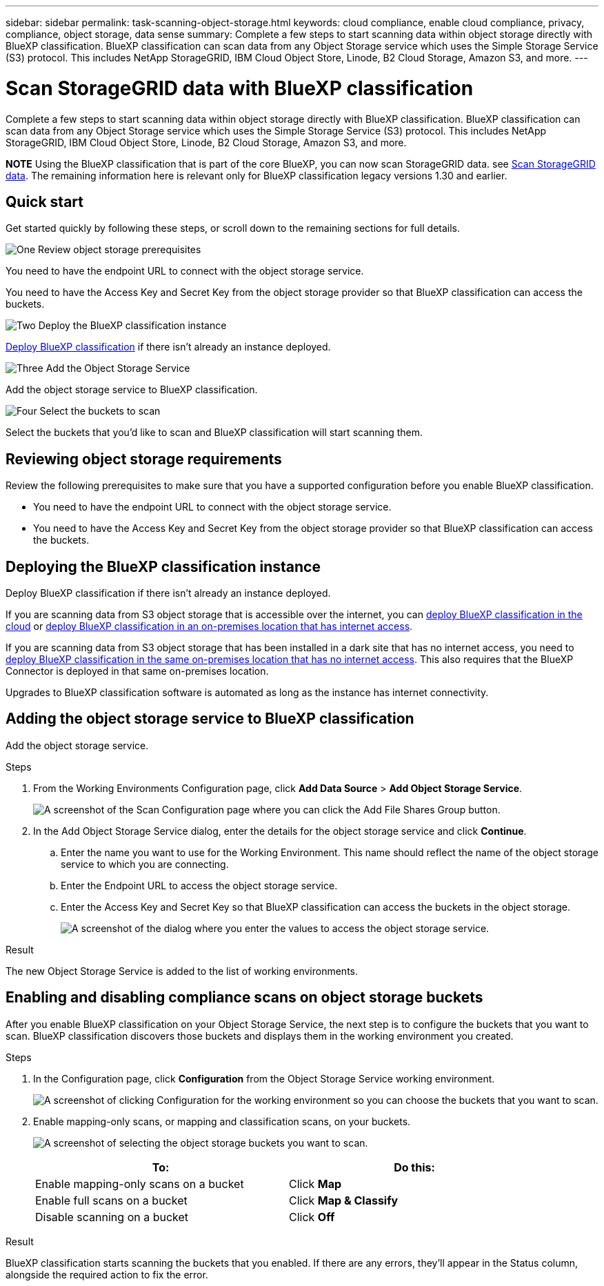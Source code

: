 ---
sidebar: sidebar
permalink: task-scanning-object-storage.html
keywords: cloud compliance, enable cloud compliance, privacy, compliance, object storage, data sense
summary: Complete a few steps to start scanning data within object storage directly with BlueXP classification. BlueXP classification can scan data from any Object Storage service which uses the Simple Storage Service (S3) protocol. This includes NetApp StorageGRID, IBM Cloud Object Store, Linode, B2 Cloud Storage, Amazon S3, and more.
---

= Scan StorageGRID data with BlueXP classification
:hardbreaks:
:nofooter:
:icons: font
:linkattrs:
:imagesdir: ./media/

[.lead]
Complete a few steps to start scanning data within object storage directly with BlueXP classification. BlueXP classification can scan data from any Object Storage service which uses the Simple Storage Service (S3) protocol. This includes NetApp StorageGRID, IBM Cloud Object Store, Linode, B2 Cloud Storage, Amazon S3, and more.
//Azure Blob (using MinIO),  

====
*NOTE*  Using the BlueXP classification that is part of the core BlueXP, you can now scan StorageGRID data. see link:task-scanning-storagegrid.html[Scan StorageGRID data]. The remaining information here is relevant only for BlueXP classification legacy versions 1.30 and earlier. 
====

== Quick start

Get started quickly by following these steps, or scroll down to the remaining sections for full details.

.image:https://raw.githubusercontent.com/NetAppDocs/common/main/media/number-1.png[One] Review object storage prerequisites

[role="quick-margin-para"]
You need to have the endpoint URL to connect with the object storage service.

[role="quick-margin-para"]
You need to have the Access Key and Secret Key from the object storage provider so that BlueXP classification can access the buckets.

.image:https://raw.githubusercontent.com/NetAppDocs/common/main/media/number-2.png[Two] Deploy the BlueXP classification instance

[role="quick-margin-para"]
link:task-deploy-cloud-compliance.html[Deploy BlueXP classification^] if there isn't already an instance deployed.

.image:https://raw.githubusercontent.com/NetAppDocs/common/main/media/number-3.png[Three] Add the Object Storage Service

[role="quick-margin-para"]
Add the object storage service to BlueXP classification.

.image:https://raw.githubusercontent.com/NetAppDocs/common/main/media/number-4.png[Four] Select the buckets to scan

[role="quick-margin-para"]
Select the buckets that you'd like to scan and BlueXP classification will start scanning them.

== Reviewing object storage requirements

Review the following prerequisites to make sure that you have a supported configuration before you enable BlueXP classification.

* You need to have the endpoint URL to connect with the object storage service.

* You need to have the Access Key and Secret Key from the object storage provider so that BlueXP classification can access the buckets.
//
//* Support for Azure Blob requires that you use the link:https://min.io/[MinIO service^].

== Deploying the BlueXP classification instance

Deploy BlueXP classification if there isn't already an instance deployed.

If you are scanning data from S3 object storage that is accessible over the internet, you can link:task-deploy-cloud-compliance.html[deploy BlueXP classification in the cloud^] or link:task-deploy-compliance-onprem.html[deploy BlueXP classification in an on-premises location that has internet access^].

If you are scanning data from S3 object storage that has been installed in a dark site that has no internet access, you need to link:task-deploy-compliance-dark-site.html[deploy BlueXP classification in the same on-premises location that has no internet access^]. This also requires that the BlueXP Connector is deployed in that same on-premises location.

Upgrades to BlueXP classification software is automated as long as the instance has internet connectivity.

== Adding the object storage service to BlueXP classification

Add the object storage service.

.Steps

. From the Working Environments Configuration page, click *Add Data Source* > *Add Object Storage Service*.
+
image:screenshot_compliance_add_object_storage_button.png[A screenshot of the Scan Configuration page where you can click the Add File Shares Group button.]

. In the Add Object Storage Service dialog, enter the details for the object storage service and click *Continue*.
.. Enter the name you want to use for the Working Environment. This name should reflect the name of the object storage service to which you are connecting.
.. Enter the Endpoint URL to access the object storage service.
.. Enter the Access Key and Secret Key so that BlueXP classification can access the buckets in the object storage.
+
image:screenshot_compliance_add_object_storage.png[A screenshot of the dialog where you enter the values to access the object storage service.]

.Result

The new Object Storage Service is added to the list of working environments.

== Enabling and disabling compliance scans on object storage buckets

After you enable BlueXP classification on your Object Storage Service, the next step is to configure the buckets that you want to scan. BlueXP classification discovers those buckets and displays them in the working environment you created.

.Steps

. In the Configuration page, click *Configuration* from the Object Storage Service working environment.
+
image:screenshot_compliance_object_storage_config.png[A screenshot of clicking Configuration for the working environment so you can choose the buckets that you want to scan.]

. Enable mapping-only scans, or mapping and classification scans, on your buckets.
+
image:screenshot_compliance_object_storage_select_buckets.png[A screenshot of selecting the object storage buckets you want to scan.]
+
[cols="45,45",width=90%,options="header"]
|===
| To:
| Do this:

| Enable mapping-only scans on a bucket | Click *Map*
| Enable full scans on a bucket | Click *Map & Classify*
| Disable scanning on a bucket | Click *Off*

|===

.Result

BlueXP classification starts scanning the buckets that you enabled. If there are any errors, they'll appear in the Status column, alongside the required action to fix the error.
